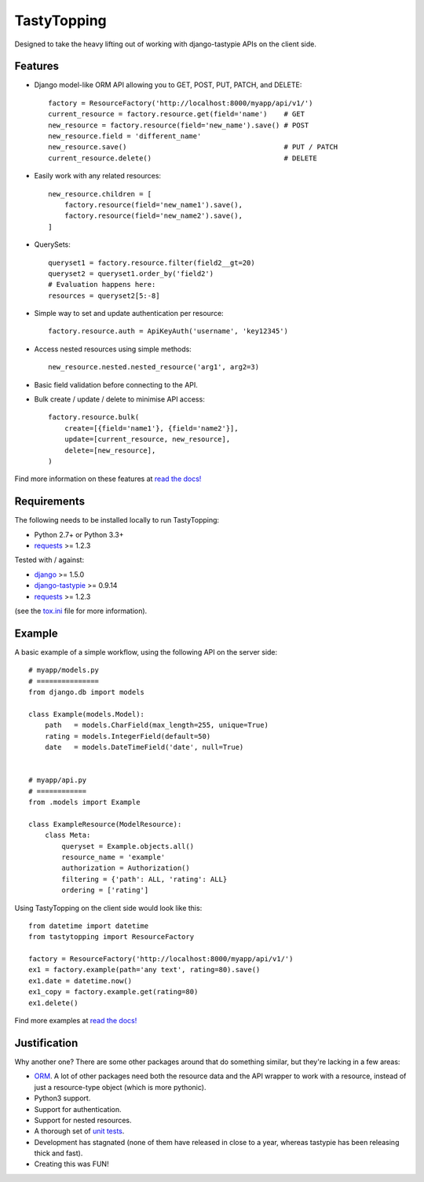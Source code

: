 TastyTopping
============

.. image:: https://travis-ci.org/cboelsen/tastytopping.svg?branch=master
    :target: https://travis-ci.org/cboelsen/tastytopping

.. image:: https://badge.fury.io/py/TastyTopping.svg
    :target: https://badge.fury.io/py/TastyTopping


Designed to take the heavy lifting out of working with django-tastypie APIs on
the client side.


Features
^^^^^^^^

- Django model-like ORM API allowing you to GET, POST, PUT, PATCH, and DELETE::

    factory = ResourceFactory('http://localhost:8000/myapp/api/v1/')
    current_resource = factory.resource.get(field='name')    # GET
    new_resource = factory.resource(field='new_name').save() # POST
    new_resource.field = 'different_name'
    new_resource.save()                                      # PUT / PATCH
    current_resource.delete()                                # DELETE

- Easily work with any related resources::

    new_resource.children = [
        factory.resource(field='new_name1').save(),
        factory.resource(field='new_name2').save(),
    ]

- QuerySets::

    queryset1 = factory.resource.filter(field2__gt=20)
    queryset2 = queryset1.order_by('field2')
    # Evaluation happens here:
    resources = queryset2[5:-8]

- Simple way to set and update authentication per resource::

    factory.resource.auth = ApiKeyAuth('username', 'key12345')

- Access nested resources using simple methods::

    new_resource.nested.nested_resource('arg1', arg2=3)

- Basic field validation before connecting to the API.

- Bulk create / update / delete to minimise API access::


    factory.resource.bulk(
        create=[{field='name1'}, {field='name2'}],
        update=[current_resource, new_resource],
        delete=[new_resource],
    )

Find more information on these features at `read the docs!
<http://tastytopping.readthedocs.org/en/latest/>`_


Requirements
^^^^^^^^^^^^

The following needs to be installed locally to run TastyTopping:

- Python 2.7+ or Python 3.3+

- `requests <http://requests.readthedocs.org/en/latest/>`_ >= 1.2.3


Tested with / against:

- `django <https://docs.djangoproject.com/en/1.6/>`_ >= 1.5.0

- `django-tastypie <http://django-tastypie.readthedocs.org/en/latest/>`_ >= 0.9.14

- `requests <http://requests.readthedocs.org/en/latest/>`_ >= 1.2.3

(see the `tox.ini
<https://github.com/cboelsen/tastytopping/blob/master/tox.ini>`_ file for
more information).


Example
^^^^^^^

A basic example of a simple workflow, using the following API on the server
side:

::

    # myapp/models.py
    # ===============
    from django.db import models

    class Example(models.Model):
        path   = models.CharField(max_length=255, unique=True)
        rating = models.IntegerField(default=50)
        date   = models.DateTimeField('date', null=True)


    # myapp/api.py
    # ============
    from .models import Example

    class ExampleResource(ModelResource):
        class Meta:
            queryset = Example.objects.all()
            resource_name = 'example'
            authorization = Authorization()
            filtering = {'path': ALL, 'rating': ALL}
            ordering = ['rating']

Using TastyTopping on the client side would look like this:

::

    from datetime import datetime
    from tastytopping import ResourceFactory

    factory = ResourceFactory('http://localhost:8000/myapp/api/v1/')
    ex1 = factory.example(path='any text', rating=80).save()
    ex1.date = datetime.now()
    ex1_copy = factory.example.get(rating=80)
    ex1.delete()

Find more examples at `read the docs!
<http://tastytopping.readthedocs.org/en/latest/>`_


Justification
^^^^^^^^^^^^^

Why another one? There are some other packages around that do something
similar, but they're lacking in a few areas:

- `ORM <http://en.wikipedia.org/wiki/Object-relational_mapping>`_. A lot of
  other packages need both the resource data and the API wrapper to work with
  a resource, instead of just a resource-type object (which is more pythonic).

- Python3 support.

- Support for authentication.

- Support for nested resources.

- A thorough set of `unit tests
  <https://github.com/cboelsen/tastytopping/blob/master/tests/tests.py>`_.

- Development has stagnated (none of them have released in close to a year,
  whereas tastypie has been releasing thick and fast).

- Creating this was FUN!
